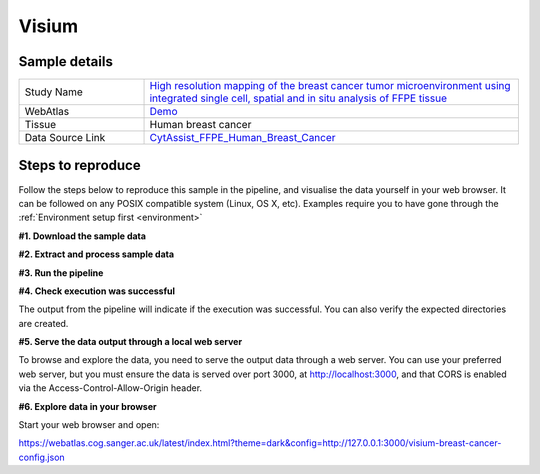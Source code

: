 .. _example_visium:

Visium
======

Sample details
**************

.. list-table::
   :widths: 25 75
   :header-rows: 0

   * - Study Name
     - `High resolution mapping of the breast cancer tumor microenvironment using integrated single cell, spatial and in situ analysis of FFPE tissue <https://www.10xgenomics.com/products/xenium-in-situ/preview-dataset-human-breast>`__
   * - WebAtlas
     - `Demo <https://webatlas.cog.sanger.ac.uk/latest/index.html?config=https://webatlas.cog.sanger.ac.uk/configs/dev/visium/human/breast/cancer/config.json>`__     
   * - Tissue
     - Human breast cancer
   * - Data Source Link
     - `CytAssist_FFPE_Human_Breast_Cancer <https://www.10xgenomics.com/products/xenium-in-situ/preview-dataset-human-breast>`__

Steps to reproduce
******************

Follow the steps below to reproduce this sample in the pipeline, and visualise the data yourself in your web browser. 
It can be followed on any POSIX compatible system (Linux, OS X, etc).
Examples require you to have gone through the :ref:`Environment setup first <environment>`

**#1. Download the sample data**

.. code-block:: shell
   :caption: Input

   mkdir -p input/CytAssist_FFPE_Human_Breast_Cancer
   wget https://cf.10xgenomics.com/samples/spatial-exp/2.0.0/CytAssist_FFPE_Human_Breast_Cancer/CytAssist_FFPE_Human_Breast_Cancer_tissue_image.tif -O input/CytAssist_FFPE_Human_Breast_Cancer/tissue_image.tif
   wget https://cf.10xgenomics.com/samples/spatial-exp/2.0.0/CytAssist_FFPE_Human_Breast_Cancer/CytAssist_FFPE_Human_Breast_Cancer_analysis.tar.gz -O input/CytAssist_FFPE_Human_Breast_Cancer/analysis.tar.gz
   wget https://cf.10xgenomics.com/samples/spatial-exp/2.0.0/CytAssist_FFPE_Human_Breast_Cancer/CytAssist_FFPE_Human_Breast_Cancer_filtered_feature_bc_matrix.h5 -O input/CytAssist_FFPE_Human_Breast_Cancer/filtered_feature_bc_matrix.h5
   wget https://cf.10xgenomics.com/samples/spatial-exp/2.0.0/CytAssist_FFPE_Human_Breast_Cancer/CytAssist_FFPE_Human_Breast_Cancer_spatial.tar.gz -O input/CytAssist_FFPE_Human_Breast_Cancer/spatial.tar.gz

.. code-block:: shell
   :caption: Output

   --2023-05-17 21:37:57--  https://cf.10xgenomics.com/samples/spatial-exp/2.0.0/CytAssist_FFPE_Human_Breast_Cancer/CytAssist_FFPE_Human_Breast_Cancer_spatial.tar.gz -O ./input/CytAssist_FFPE_Human_Breast_Cancer/spatial.tar.gz
   Resolving cf.10xgenomics.com (cf.10xgenomics.com)... 104.18.0.173, 104.18.1.173, 2606:4700::6812:ad, ...
   Connecting to cf.10xgenomics.com (cf.10xgenomics.com)|104.18.0.173|:443... connected.
   HTTP request sent, awaiting response... 200 OK
   Length: 34479952 (33M) [application/x-tar]
   Saving to: ‘input/CytAssist_FFPE_Human_Breast_Cancer/spatial.tar.gz

   ./input/CytAssist_FFPE_Human_Breas 100%[================================================================>]  32.88M  --.-KB/s    in 0s      

   2023-05-17 21:37:58 (7.16 MB/s) - ‘input/CytAssist_FFPE_Human_Breast_Cancer/spatial.tar.gz’ saved [34479952/34479952]

**#2. Extract and process sample data**

.. code-block:: shell
   :caption: Input

   tar -xzvf input/CytAssist_FFPE_Human_Breast_Cancer/analysis.tar.gz -C input/CytAssist_FFPE_Human_Breast_Cancer
   tar -xzvf input/CytAssist_FFPE_Human_Breast_Cancer/spatial.tar.gz -C input/CytAssist_FFPE_Human_Breast_Cancer

.. code-block:: shell
   :caption: Output

   analysis/
   analysis/umap/
   analysis/umap/gene_expression_2_components/
   analysis/umap/gene_expression_2_components/projection.csv
   ...
   spatial/scalefactors_json.json
   spatial/aligned_fiducials.jpg
   spatial/tissue_hires_image.png

**#3. Run the pipeline**

.. code-block:: shell
   :caption: Input

   nextflow run main.nf \
         -params-file templates/examples/CytAssist_FFPE_Human_Breast_Cancer.yaml \
         -entry Full_pipeline

.. code-block:: shell
   :caption: Output

   N E X T F L O W  ~  version 22.04.5
   Launching `main.nf` [insane_dijkstra] DSL2 - revision: 1b6a73f4d6
   [05/d2276b] process > Full_pipeline:Process_files:route_file (spaceranger, CytAssist_FFPE_Human_Breast_Cancer)   [100%] 1 of 1 ✔
   [0c/3ffdac] process > Full_pipeline:Process_images:Generate_image ([visium, breast-cancer], label, CytAssist_... [100%] 1 of 1 ✔
   [f1/efaaae] process > Full_pipeline:Process_images:image_to_zarr (tissue_image.tif)                              [100%] 2 of 2 ✔
   [44/2bcaeb] process > Full_pipeline:Process_images:ome_zarr_metadata (METADATA.ome.xml)                          [100%] 2 of 2 ✔
   [43/04893d] process > Full_pipeline:Output_to_config:Build_config ([visium, breast-cancer])                      [100%] 1 of 1 ✔

   {"dimOrder": "XYZCT", "channel_names": [], "X": "19505", "Y": "21571", "Z": "1", "C": "1", "T": "1"}

   {"dimOrder": "XYZCT", "channel_names": [], "X": "19505", "Y": "21571", "Z": "1", "C": "3", "T": "1"}

**#4. Check execution was successful**

The output from the pipeline will indicate if the execution was successful. You can also
verify the expected directories are created. 

.. code-block:: shell
   :caption: Input

   ls -l output/CytAssist_FFPE_Human_Breast_Cancer/0.3.2

.. code-block:: shell
   :caption: Output

   total 1103476
   -rw-r--r--  1 dh74 dh74 288446018 May 17 21:42 tmp-visium-breast-cancer.h5ad
   drwxrwxr-x 11 dh74 dh74      4096 May 17 21:42 visium-breast-cancer-anndata.zarr
   -rw-r--r--  1 dh74 dh74      4667 May 17 21:43 visium-breast-cancer-config.json
   -rw-r--r--  1 dh74 dh74 841484966 May 17 21:42 visium-breast-cancer-label.tif
   drwxrwxr-x  4 dh74 dh74      4096 May 17 21:43 visium-breast-cancer-label.zarr
   drwxrwxr-x  4 dh74 dh74      4096 May 17 21:43 visium-breast-cancer-raw.zarr

**#5. Serve the data output through a local web server**

To browse and explore the data, you need to serve the output data through a web server.
You can use your preferred web server, but you must ensure the data is served over port 3000, 
at http://localhost:3000, and that CORS is enabled via the Access-Control-Allow-Origin header.

.. code-block:: shell
   :caption: Input

   npx http-server output/CytAssist_FFPE_Human_Breast_Cancer/0.3.2 --port 3000 --cors

.. code-block:: shell
   :caption: Output

   Starting up http-server, serving ./

   http-server version: 14.1.1

   http-server settings: 
   CORS: true
   Cache: 3600 seconds
   Connection Timeout: 120 seconds
   Directory Listings: visible
   AutoIndex: visible
   Serve GZIP Files: false
   Serve Brotli Files: false
   Default File Extension: none

   Available on:
   http://127.0.0.1:3000
   http://192.168.0.23:3000
   Hit CTRL-C to stop the server

**#6. Explore data in your browser**

Start your web browser and open:

https://webatlas.cog.sanger.ac.uk/latest/index.html?theme=dark&config=http://127.0.0.1:3000/visium-breast-cancer-config.json